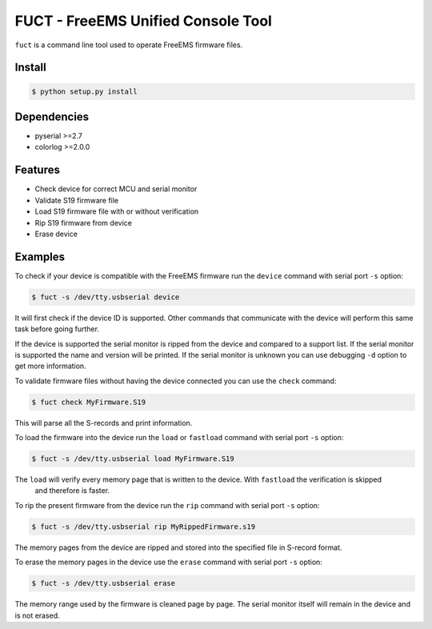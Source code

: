 ===================================
FUCT - FreeEMS Unified Console Tool
===================================

``fuct`` is a command line tool used to operate FreeEMS firmware files.

Install
-------

.. code-block:: bash

    $ python setup.py install

Dependencies
------------

* pyserial >=2.7
* colorlog >=2.0.0

Features
--------

* Check device for correct MCU and serial monitor
* Validate S19 firmware file
* Load S19 firmware file with or without verification
* Rip S19 firmware from device
* Erase device

Examples
--------

To check if your device is compatible with the FreeEMS firmware run the ``device`` command with serial port ``-s`` option:

.. code-block:: bash

    $ fuct -s /dev/tty.usbserial device

It will first check if the device ID is supported. Other commands that communicate with the device will perform
this same task before going further.

If the device is supported the serial monitor is ripped from the device and compared to a support list. If the serial
monitor is supported the name and version will be printed. If the serial monitor is unknown you can use debugging
``-d`` option to get more information.

To validate firmware files without having the device connected you can use the ``check`` command:

.. code-block:: bash

    $ fuct check MyFirmware.S19

This will parse all the S-records and print information.

To load the firmware into the device run the ``load`` or ``fastload`` command with serial port ``-s`` option:

.. code-block:: bash

    $ fuct -s /dev/tty.usbserial load MyFirmware.S19

The ``load`` will verify every memory page that is written to the device. With ``fastload`` the verification is skipped
 and therefore is faster.

To rip the present firmware from the device run the ``rip`` command with serial port ``-s`` option:

.. code-block:: bash

    $ fuct -s /dev/tty.usbserial rip MyRippedFirmware.s19

The memory pages from the device are ripped and stored into the specified file in S-record format.

To erase the memory pages in the device use the ``erase`` command with serial port ``-s`` option:

.. code-block:: bash

    $ fuct -s /dev/tty.usbserial erase

The memory range used by the firmware is cleaned page by page. The serial monitor itself will remain in the device and
is not erased.

